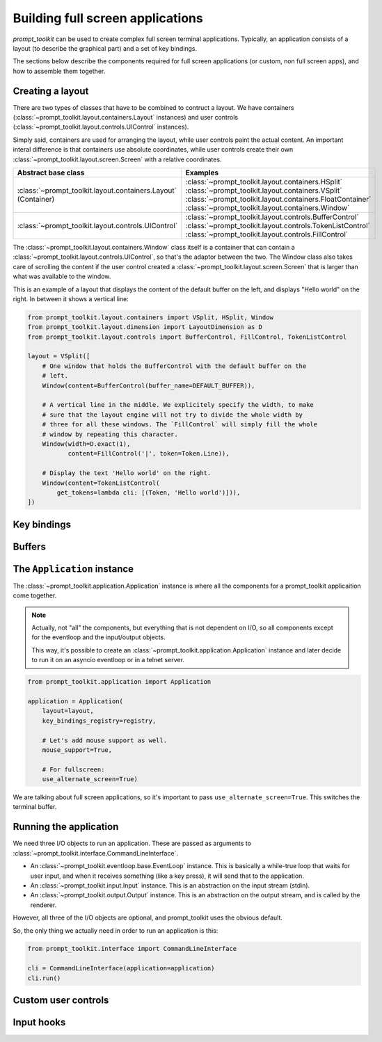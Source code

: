 Building full screen applications
=================================

`prompt_toolkit` can be used to create complex full screen terminal
applications. Typically, an application consists of a layout (to describe the
graphical part) and a set of key bindings.

The sections below describe the components required for full screen
applications (or custom, non full screen apps), and how to assemble them
together.


Creating a layout
-----------------

There are two types of classes that have to be combined to contruct a layout.
We have containers (:class:`~prompt_toolkit.layout.containers.Layout`
instances) and user controls
(:class:`~prompt_toolkit.layout.controls.UIControl` instances).

Simply said, containers are used for arranging the layout, while user controls
paint the actual content. An important interal difference is that containers
use absolute coordinates, while user controls create their own
:class:`~prompt_toolkit.layout.screen.Screen` with a relative coordinates.

+-----------------------------------------------------+-----------------------------------------------------------+
| Abstract base class                                 | Examples                                                  |
+=====================================================+===========================================================+
| :class:`~prompt_toolkit.layout.containers.Layout`   | :class:`~prompt_toolkit.layout.containers.HSplit`         |
| (Container)                                         | :class:`~prompt_toolkit.layout.containers.VSplit`         |
|                                                     | :class:`~prompt_toolkit.layout.containers.FloatContainer` |
|                                                     | :class:`~prompt_toolkit.layout.containers.Window`         |
+-----------------------------------------------------+-----------------------------------------------------------+
| :class:`~prompt_toolkit.layout.controls.UIControl`  | :class:`~prompt_toolkit.layout.controls.BufferControl`    |
|                                                     | :class:`~prompt_toolkit.layout.controls.TokenListControl` |
|                                                     | :class:`~prompt_toolkit.layout.controls.FillControl`      |
+-----------------------------------------------------+-----------------------------------------------------------+


The :class:`~prompt_toolkit.layout.containers.Window` class itself is a
container that can contain a
:class:`~prompt_toolkit.layout.controls.UIControl`, so that's the adaptor
between the two. The Window class also takes care of scrolling the content if
the user control created a :class:`~prompt_toolkit.layout.screen.Screen` that
is larger than what was available to the window.

This is an example of a layout that displays the content of the default buffer
on the left, and displays "Hello world" on the right. In between it shows a
vertical line:

.. code:: python

    from prompt_toolkit.layout.containers import VSplit, HSplit, Window
    from prompt_toolkit.layout.dimension import LayoutDimension as D
    from prompt_toolkit.layout.controls import BufferControl, FillControl, TokenListControl

    layout = VSplit([
        # One window that holds the BufferControl with the default buffer on the
        # left.
        Window(content=BufferControl(buffer_name=DEFAULT_BUFFER)),

        # A vertical line in the middle. We explicitely specify the width, to make
        # sure that the layout engine will not try to divide the whole width by
        # three for all these windows. The `FillControl` will simply fill the whole
        # window by repeating this character.
        Window(width=D.exact(1),
               content=FillControl('|', token=Token.Line)),

        # Display the text 'Hello world' on the right.
        Window(content=TokenListControl(
            get_tokens=lambda cli: [(Token, 'Hello world')])),
    ])



Key bindings
------------


Buffers
-------



The ``Application`` instance
----------------------------

The :class:`~prompt_toolkit.application.Application` instance is where all the
components for a prompt_toolkit applicaition come together.

.. note:: Actually, not "all" the components, but everything that is not
    dependent on I/O, so all components except for the eventloop and the
    input/output objects.

    This way, it's possible to create an
    :class:`~prompt_toolkit.application.Application` instance and later decide
    to run it on an asyncio eventloop or in a telnet server.

.. code:: python

    from prompt_toolkit.application import Application

    application = Application(
        layout=layout,
        key_bindings_registry=registry,

        # Let's add mouse support as well.
        mouse_support=True,

        # For fullscreen:
        use_alternate_screen=True)

We are talking about full screen applications, so it's important to pass
``use_alternate_screen=True``. This switches the terminal buffer.


Running the application
-----------------------

We need three I/O objects to run an application. These are passed as arguments
to :class:`~prompt_toolkit.interface.CommandLineInterface`.

- An :class:`~prompt_toolkit.eventloop.base.EventLoop` instance. This is
  basically a while-true loop that waits for user input, and when it receives
  something (like a key press), it will send that to the application.
- An :class:`~prompt_toolkit.input.Input` instance. This is an abstraction on
  the input stream (stdin).
- An :class:`~prompt_toolkit.output.Output` instance. This is an abstraction on
  the output stream, and is called by the renderer.

However, all three of the I/O objects are optional, and prompt_toolkit uses the
obvious default.

So, the only thing we actually need in order to run an application is this:

.. code:: python

    from prompt_toolkit.interface import CommandLineInterface

    cli = CommandLineInterface(application=application)
    cli.run()


Custom user controls
--------------------

Input hooks
-----------
